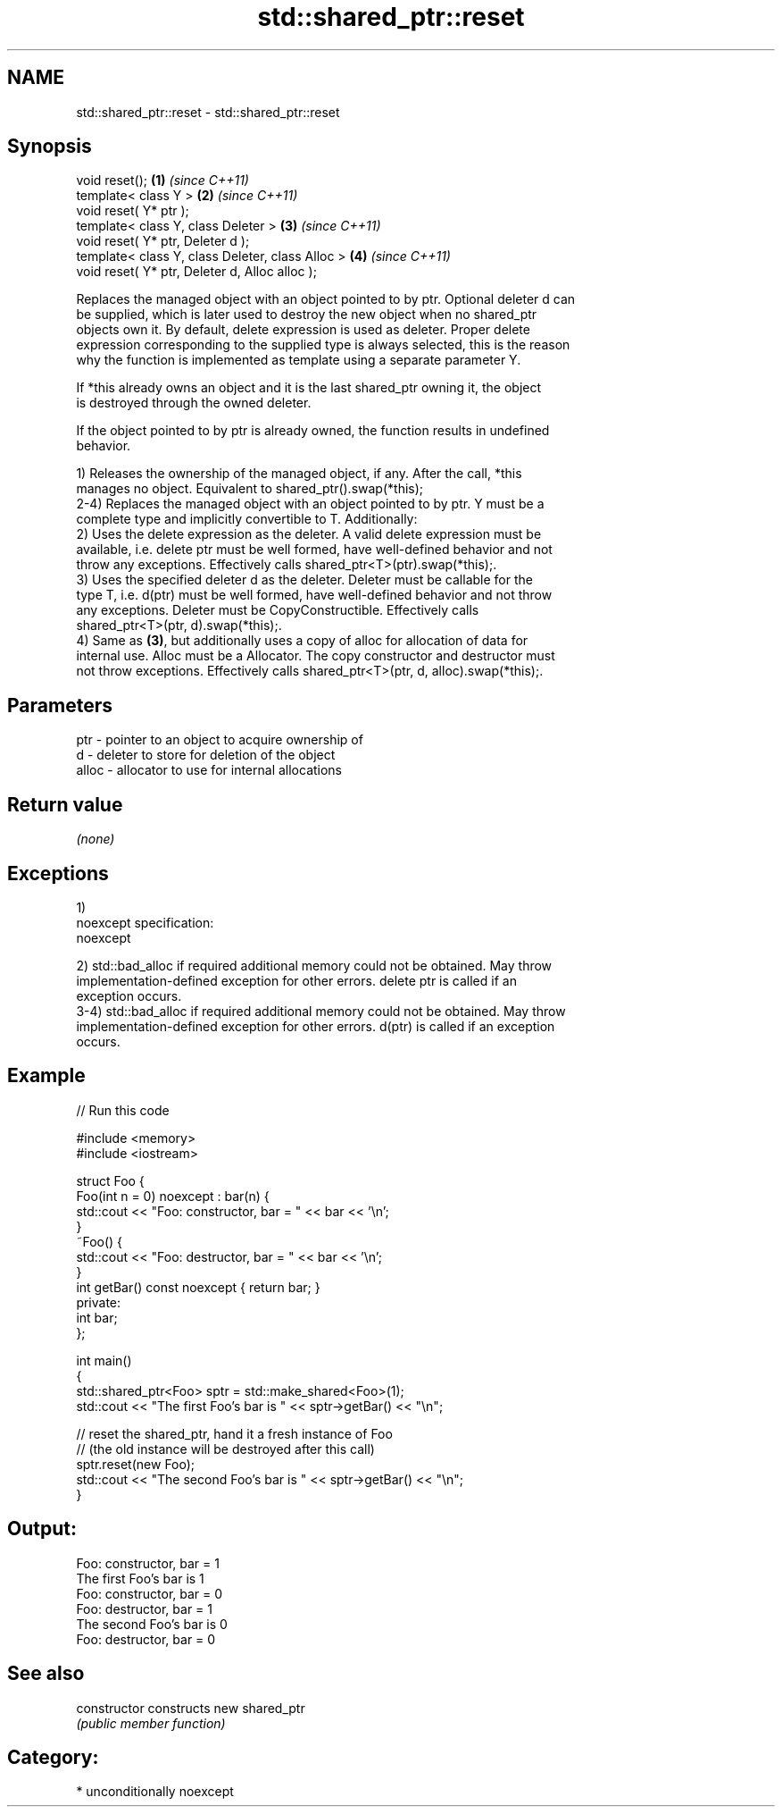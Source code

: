 .TH std::shared_ptr::reset 3 "Nov 25 2015" "2.1 | http://cppreference.com" "C++ Standard Libary"
.SH NAME
std::shared_ptr::reset \- std::shared_ptr::reset

.SH Synopsis
   void reset();                                   \fB(1)\fP \fI(since C++11)\fP
   template< class Y >                             \fB(2)\fP \fI(since C++11)\fP
   void reset( Y* ptr );
   template< class Y, class Deleter >              \fB(3)\fP \fI(since C++11)\fP
   void reset( Y* ptr, Deleter d );
   template< class Y, class Deleter, class Alloc > \fB(4)\fP \fI(since C++11)\fP
   void reset( Y* ptr, Deleter d, Alloc alloc );

   Replaces the managed object with an object pointed to by ptr. Optional deleter d can
   be supplied, which is later used to destroy the new object when no shared_ptr
   objects own it. By default, delete expression is used as deleter. Proper delete
   expression corresponding to the supplied type is always selected, this is the reason
   why the function is implemented as template using a separate parameter Y.

   If *this already owns an object and it is the last shared_ptr owning it, the object
   is destroyed through the owned deleter.

   If the object pointed to by ptr is already owned, the function results in undefined
   behavior.

   1) Releases the ownership of the managed object, if any. After the call, *this
   manages no object. Equivalent to shared_ptr().swap(*this);
   2-4) Replaces the managed object with an object pointed to by ptr. Y must be a
   complete type and implicitly convertible to T. Additionally:
   2) Uses the delete expression as the deleter. A valid delete expression must be
   available, i.e. delete ptr must be well formed, have well-defined behavior and not
   throw any exceptions. Effectively calls shared_ptr<T>(ptr).swap(*this);.
   3) Uses the specified deleter d as the deleter. Deleter must be callable for the
   type T, i.e. d(ptr) must be well formed, have well-defined behavior and not throw
   any exceptions. Deleter must be CopyConstructible. Effectively calls
   shared_ptr<T>(ptr, d).swap(*this);.
   4) Same as \fB(3)\fP, but additionally uses a copy of alloc for allocation of data for
   internal use. Alloc must be a Allocator. The copy constructor and destructor must
   not throw exceptions. Effectively calls shared_ptr<T>(ptr, d, alloc).swap(*this);.

.SH Parameters

   ptr   - pointer to an object to acquire ownership of
   d     - deleter to store for deletion of the object
   alloc - allocator to use for internal allocations

.SH Return value

   \fI(none)\fP

.SH Exceptions

   1)
   noexcept specification:  
   noexcept
     
   2) std::bad_alloc if required additional memory could not be obtained. May throw
   implementation-defined exception for other errors. delete ptr is called if an
   exception occurs.
   3-4) std::bad_alloc if required additional memory could not be obtained. May throw
   implementation-defined exception for other errors. d(ptr) is called if an exception
   occurs.

.SH Example

   
// Run this code

 #include <memory>
 #include <iostream>
  
 struct Foo {
     Foo(int n = 0) noexcept : bar(n) {
         std::cout << "Foo: constructor, bar = " << bar << '\\n';
     }
     ~Foo() {
          std::cout << "Foo: destructor, bar = " << bar << '\\n';
     }
     int getBar() const noexcept { return bar; }
 private:
     int bar;
 };
  
 int main()
 {
     std::shared_ptr<Foo> sptr = std::make_shared<Foo>(1);
     std::cout << "The first Foo's bar is " << sptr->getBar() << "\\n";
  
     // reset the shared_ptr, hand it a fresh instance of Foo
     // (the old instance will be destroyed after this call)
     sptr.reset(new Foo);
     std::cout << "The second Foo's bar is " << sptr->getBar() << "\\n";
 }

.SH Output:

 Foo: constructor, bar = 1
 The first Foo's bar is 1
 Foo: constructor, bar = 0
 Foo: destructor, bar = 1
 The second Foo's bar is 0
 Foo: destructor, bar = 0

.SH See also

   constructor   constructs new shared_ptr
                 \fI(public member function)\fP 

.SH Category:

     * unconditionally noexcept
